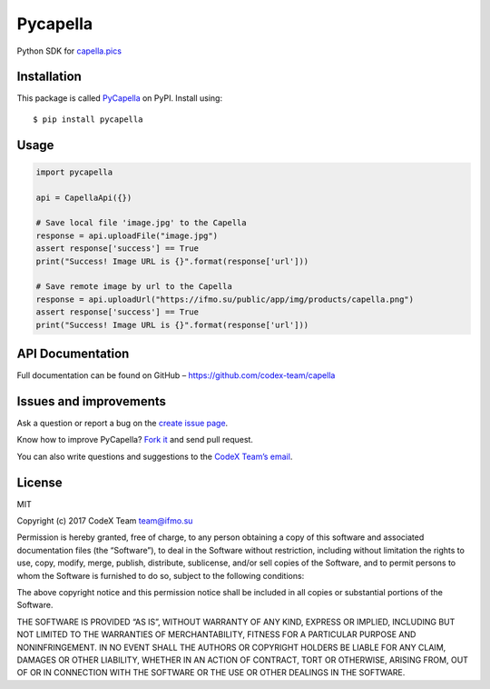 Pycapella
=========

Python SDK for `capella.pics`_

Installation
------------

This package is called `PyCapella`_ on PyPI. Install using:

::

    $ pip install pycapella

Usage
-----

.. code:: python

    import pycapella

    api = CapellaApi({})

    # Save local file 'image.jpg' to the Capella
    response = api.uploadFile("image.jpg")
    assert response['success'] == True
    print("Success! Image URL is {}".format(response['url']))

    # Save remote image by url to the Capella
    response = api.uploadUrl("https://ifmo.su/public/app/img/products/capella.png")
    assert response['success'] == True
    print("Success! Image URL is {}".format(response['url']))

API Documentation
-----------------

Full documentation can be found on GitHub –
https://github.com/codex-team/capella

Issues and improvements
-----------------------

Ask a question or report a bug on the `create issue page`_.

Know how to improve PyCapella? `Fork it`_ and send pull request.

You can also write questions and suggestions to the `CodeX Team’s
email`_.

License
-------

MIT

Copyright (c) 2017 CodeX Team team@ifmo.su

Permission is hereby granted, free of charge, to any person obtaining a
copy of this software and associated documentation files (the
“Software”), to deal in the Software without restriction, including
without limitation the rights to use, copy, modify, merge, publish,
distribute, sublicense, and/or sell copies of the Software, and to
permit persons to whom the Software is furnished to do so, subject to
the following conditions:

The above copyright notice and this permission notice shall be included
in all copies or substantial portions of the Software.

THE SOFTWARE IS PROVIDED “AS IS”, WITHOUT WARRANTY OF ANY KIND, EXPRESS
OR IMPLIED, INCLUDING BUT NOT LIMITED TO THE WARRANTIES OF
MERCHANTABILITY, FITNESS FOR A PARTICULAR PURPOSE AND NONINFRINGEMENT.
IN NO EVENT SHALL THE AUTHORS OR COPYRIGHT HOLDERS BE LIABLE FOR ANY
CLAIM, DAMAGES OR OTHER LIABILITY, WHETHER IN AN ACTION OF CONTRACT,
TORT OR OTHERWISE, ARISING FROM, OUT OF OR IN CONNECTION WITH THE
SOFTWARE OR THE USE OR OTHER DEALINGS IN THE SOFTWARE.

.. _capella.pics: https://capella.pics
.. _PyCapella: https://pypi.python.org/pypi/PyCapella/
.. _create issue page: https://github.com/codex-team/pycapella/issues/new
.. _Fork it: https://github.com/codex-team/pycapella
.. _CodeX Team’s email: mailto:team@ifmo.su